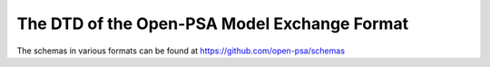 .. _mef_schema:

*********************************************
The DTD of the Open-PSA Model Exchange Format
*********************************************

The schemas in various formats can be found at https://github.com/open-psa/schemas
